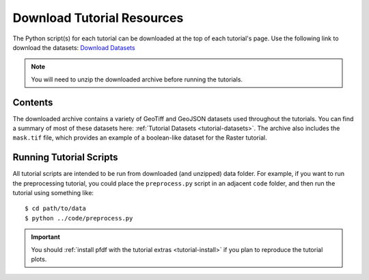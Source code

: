 Download Tutorial Resources
===========================

The Python script(s) for each tutorial can be downloaded at the top of each tutorial's page. Use the following link to download the datasets:  `Download Datasets <https://code.usgs.gov/ghsc/lhp/pfdf/-/raw/tutorial-data/tutorial-resources.zip?ref_type=heads&inline=false>`_

.. note::

    You will need to unzip the downloaded archive before running the tutorials.


Contents
--------
The downloaded archive contains a variety of GeoTiff and GeoJSON datasets used throughout the tutorials. You can find a summary of most of these datasets here: :ref:`Tutorial Datasets <tutorial-datasets>`. The archive also includes the ``mask.tif`` file, which provides an example of a boolean-like dataset for the Raster tutorial.


Running Tutorial Scripts
------------------------

.. highlight:: none

All tutorial scripts are intended to be run from downloaded (and unzipped) data folder. For example, if you want to run the preprocessing tutorial, you could place the ``preprocess.py`` script in an adjacent ``code`` folder, and then run the tutorial using something like::

    $ cd path/to/data
    $ python ../code/preprocess.py

.. important:: 

    You should :ref:`install pfdf with the tutorial extras <tutorial-install>` if you plan to reproduce the tutorial plots.
